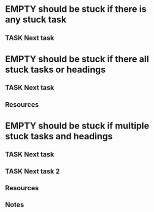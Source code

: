 * EMPTY should be stuck if there is any stuck task
** TASK Next task
* EMPTY should be stuck if there all stuck tasks or headings
** TASK Next task
** Resources
* EMPTY should be stuck if multiple stuck tasks and headings
** TASK Next task
** TASK Next task 2
** Resources
** Notes
